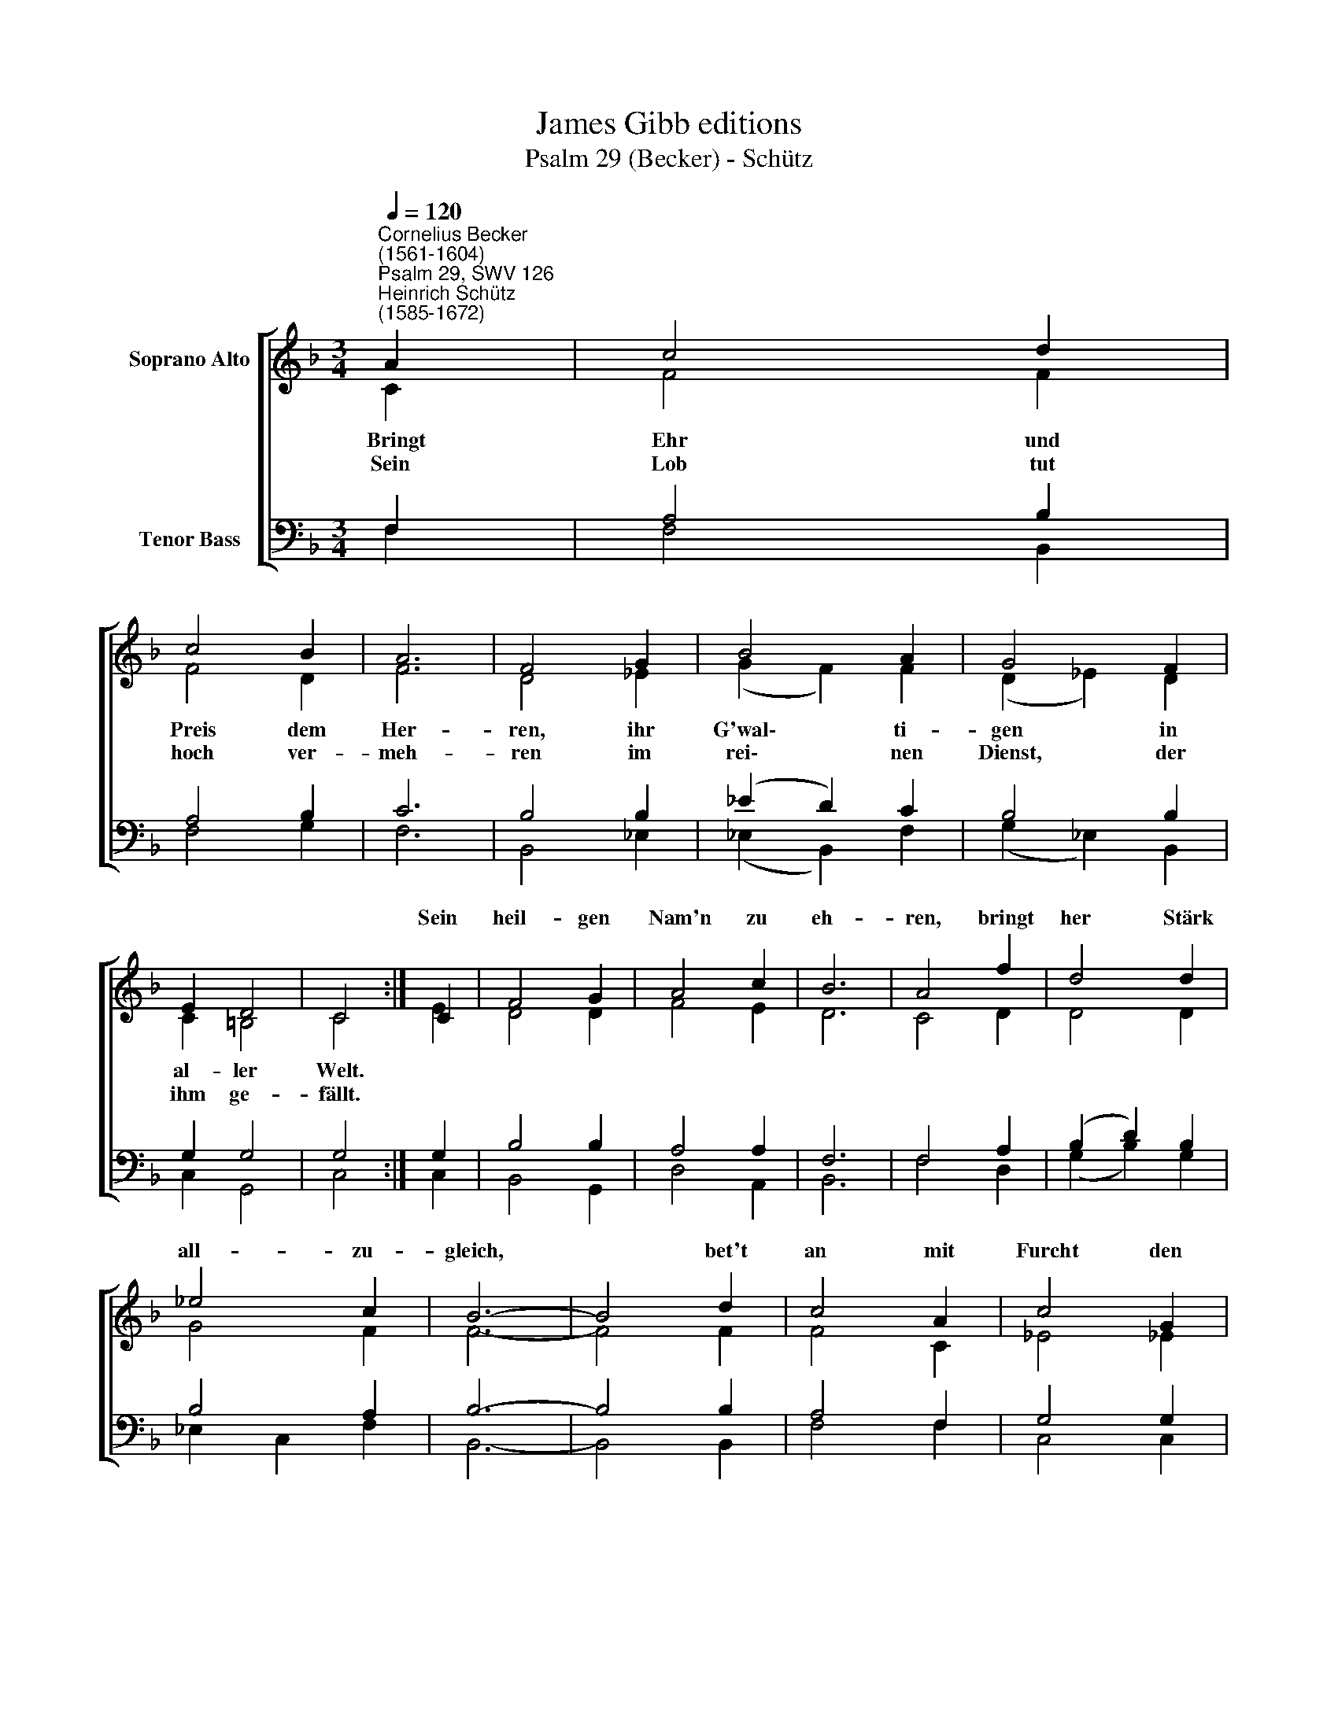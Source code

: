 X:1
T:James Gibb editions
T:Psalm 29 (Becker) - Schütz
%%score [ ( 1 2 ) ( 3 4 ) ]
L:1/8
Q:1/4=120
M:3/4
K:F
V:1 treble nm="Soprano Alto"
V:2 treble 
V:3 bass nm="Tenor Bass"
V:4 bass 
V:1
"^Cornelius Becker\n(1561-1604)""^Psalm 29, SWV 126""^Heinrich Schütz\n(1585-1672)" A2 | c4 d2 | %2
w: ||
 c4 B2 | A6 | F4 G2 | B4 A2 | G4 F2 | E2 D4 | C4 :| C2 | F4 G2 | A4 c2 | B6 | A4 f2 | d4 d2 | %15
w: |||||||Sein|heil- gen|Nam'n zu|eh-|ren, bringt|her Stärk|
 _e4 c2 | B6- | B4 d2 | c4 A2 | c4 G2 | B6 | A4 || G2 | A4 c2 | c4 =B2 | c6- | c4 G2 | A4 G2 | %28
w: all- zu-|gleich,|* bet't|an mit|Furcht den|Her-|ren,|||||||
 F4 E2 | D6 | C4 C2 | F4 F2 | G4 G2 | A6- | A4 || c2 | d4 c2 | B4 B2 | A6 | F4 B2 | A4 G2 | %41
w: |||||||||||||
 G4 ^F2 | G4 A2 | G4 F2 | F4 E2 | F6- | F4 |] %47
w: ||||||
V:2
 C2 | F4 F2 | F4 D2 | F6 | D4 _E2 | (G2 F2) F2 | (D2 _E2) D2 | C2 =B,4 | C4 :| E2 | D4 D2 | F4 E2 | %12
w: ~Bringt|Ehr und|Preis dem|Her-|ren, ihr|G'wal\- * ti-|gen * in|al- ler|Welt.||||
w: Sein|Lob tut|hoch ver-|meh-|ren im|rei\- * nen|Dienst, * der|ihm ge-|fällt.||||
 D6 | C4 D2 | D4 D2 | G4 F2 | F6- | F4 F2 | F4 C2 | _E4 !courtesy!_E2 | D6 | D4 || D2 | F4 E2 | %24
w: ||||||||||dient|ihm in|
w: ||||||||||||
 (G2 F2) D2 | E6- | E4 E2 | F4 E2 | D4 C2 | B,6 | A,4 A,2 | (D2 C2) F2 | D4 C2 | C6- | C4 || F2 | %36
w: sei\- * nem|Reich,|* all|die ihr|lebt auf|Er-|den, gebt|Folg * dem|heil- gen|Wort,||laßt|
w: ||||||||||||
 F4 E2 | F4 G2 | F6 | D4 G2 | (F2 E2) D2 | (_E2 B,2) D2 | D4 F2 | (E2 D2) C2 | (D2 A,2) C2 | C6- | %46
w: Chri- sti|Ruhm kund|wer-|den durch|euch * an|al\- * lem|Ort, durch|euch * an|al\- * lem|Ort.|
w: ||||||||||
 C4 |] %47
w: |
w: |
V:3
 F,2 | A,4 B,2 | A,4 B,2 | C6 | B,4 B,2 | (_E2 D2) C2 | B,4 B,2 | G,2 G,4 | G,4 :| G,2 | B,4 B,2 | %11
 A,4 A,2 | F,6 | F,4 A,2 | (B,2 D2) B,2 | B,4 A,2 | B,6- | B,4 B,2 | A,4 F,2 | G,4 G,2 | G,6 | %21
 ^F,4 || B,2 | (C2 D2) C2 | (G,2 A,2) G,2 | G,6- | G,4 C2 | C4 C2 | A,4 A,2 | F,6 | F,4 F,2 | %31
 A,4 F,2 | F,4 E,2 | F,6- | F,4 || %35
"^2. Des Herren Stimm mit Kräften erregt, hält auf das wütend Meer,\nrieht aus des Herrn Geschäfte, der Gott der Ehren donnert sehr,\nauf Meer und Wassern brauset mit Macht des Herren Stimm\nund wie der Sturmwind sauset im Wald mit Ungestüm,\nvom Grund heraus sie reißet die Cedern Libanon\nund ihre Äst zerschmeißet, daß im Feld stäubt davon.\n\n4. In Gottes Kirch und Gmeine sagt jedermann ihm Lob und Ehr,\nda seins Wort Kraft alleine zur Seligkeit wird angehört.\nDer Herr sitzt anzurichten ein Sündflut reich von Gnad,\nins kräftig Wort er flichtet das selig Wasserbad.\nDer Herr wird König bleiben immer und ewiglich,\nsein Volk mit Fried und Freuden er segnet mildiglich." A,2 | %36
 B,4 G,2 | D4 G,2 | C6 | B,4 D2 | (D2 C2) B,2 | G,4 A,2 | =B,4 C2 | C2 (B,2 A,2) | F,4 G,2 | A,6- | %46
 A,4 |] %47
V:4
 F,2 | F,4 B,,2 | F,4 G,2 | F,6 | B,,4 _E,2 | (_E,2 B,,2) F,2 | (G,2 _E,2) B,,2 | C,2 G,,4 | C,4 :| %9
 C,2 | B,,4 G,,2 | D,4 A,,2 | B,,6 | F,4 D,2 | (G,2 B,2) G,2 | _E,2 C,2 F,2 | B,,6- | B,,4 B,,2 | %18
 F,4 F,2 | C,4 C,2 | G,,6 | D,4 || G,2 | (F,2 D,2) A,2 | (E,2 F,2) G,2 | C,6- | C,4 C,2 | F,4 C,2 | %28
 D,4 A,,2 | B,,6 | F,,4 F,2 | (D,2 F,2) D,2 | (B,,2 G,,2) C,2 | F,,6- | F,,4 || F,2 | B,,4 C,2 | %37
 D,4 _E,2 | F,6 | B,,4 G,,2 | (D,2 A,,2) B,,2 | (C,2 _E,2) D,2 | G,,4 F,,2 | (C,2 G,,2) A,,2 | %44
 (B,,2 D,2) C,2 | F,,6- | F,,4 |] %47

